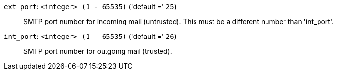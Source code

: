`ext_port`: `<integer> (1 - 65535)` ('default =' `25`)::

SMTP port number for incoming mail (untrusted). This must be a different number than 'int_port'.

`int_port`: `<integer> (1 - 65535)` ('default =' `26`)::

SMTP port number for outgoing mail (trusted).

